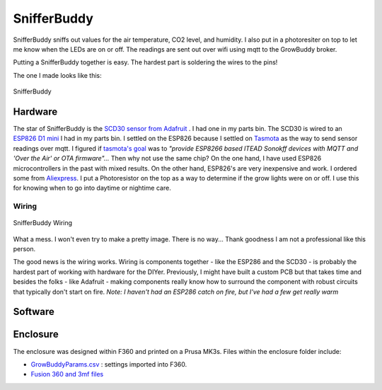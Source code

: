 ************
SnifferBuddy
************

SnifferBuddy sniffs out values for the air temperature, CO2 level, and humidity. I also put in a photoresiter on top to let me know when 
the LEDs are on or off.  The readings are sent out over wifi using mqtt to the GrowBuddy broker.  

Putting a SnifferBuddy together is easy. The hardest part is soldering the wires to the pins!

The one I made looks like this:

.. figure:: images/Sniffer_Buddy.jpg
   :align: center
   :height: 350

   SnifferBuddy 

Hardware
**********
The star of SnifferBuddy is the `SCD30 sensor from Adafruit <https://www.adafruit.com/product/4867>`_ .  I had one in my parts bin.  The SCD30 is wired to  an
`ESP826 D1 mini <https://i2.wp.com/randomnerdtutorials.com/wp-content/uploads/2019/05/ESP8266-WeMos-D1-Mini-pinout-gpio-pin.png?quality=100&strip=all&ssl=1>`_ I had 
in my parts bin.  I settled on the ESP826 because I settled on `Tasmota  <https://tasmota.github.io/docs/>`_  as the way to send sensor readings over mqtt.  
I figured if `tasmota's goal <https://tasmota.github.io/docs/About/>`_ was to *"provide ESP8266 based ITEAD Sonokff devices with MQTT and 'Over the Air' or OTA firmware"...*
Then why not use the same chip?  On the one hand, I have used ESP826 microcontrollers in the past with mixed results.  On the other hand, ESP826's are very 
inexpensive and work.  I ordered some from `Aliexpress <https://www.aliexpress.us/item/2251832645039000.html>`_.  I put a Photoresistor on the top as a way to determine
if the grow lights were on or off.  I use this for knowing when to go into daytime or nightime care.

Wiring
------

.. figure:: images/SnifferBuddy_innerds.jpg
   :align: center
   :height: 350

   SnifferBuddy Wiring

What a mess.  I won't even try to make a pretty image.  There is no way... Thank goodness I am not a professional like this person.

.. image:: images/wiring_pole.jpg
   :align: center
   :scale: 60

The good news is the wiring works.  Wiring is components together - like the ESP286 and the SCD30 - is probably the hardest part of working with hardware for the DIYer.  Previously, I might have built a custom PCB but that takes time and besides the folks - like Adafruit - making components really know how to surround the component with robust circuits that typically don't start on fire. *Note: I haven't had an ESP286 catch on fire, but I've had a few get really warm*

Software
********


Enclosure
*********
The enclosure was designed within F360 and printed on a Prusa MK3s.  Files within the enclosure folder include:

-  `GrowBuddyParams.csv <https://github.com/solarslurpi/GrowBuddy/blob/main/enclosure/GrowBuddyParams.csv>`_ : settings imported into F360.
-  `Fusion 360 and 3mf files <https://github.com/solarslurpi/GrowBuddy/tree/main/enclosure>`_ 
